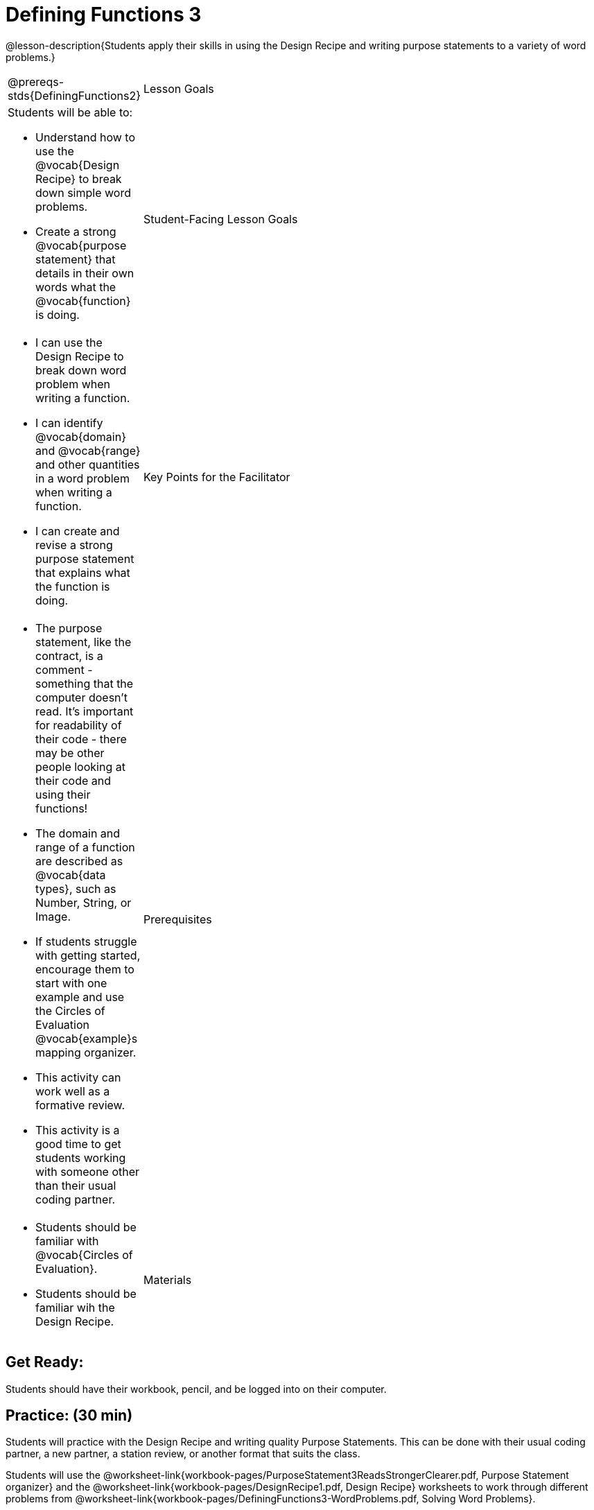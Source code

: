 = Defining Functions 3 

@lesson-description{Students apply their skills in using the Design Recipe and writing purpose statements to a variety of word problems.}



[.left-header,cols="20a,80a", stripes=none]
|===
@prereqs-stds{DefiningFunctions2}
|Lesson Goals
|Students will be able to:

* Understand how to use the @vocab{Design Recipe} to break down simple word problems.
* Create a strong @vocab{purpose statement} that details in their own words what the @vocab{function} is doing.

|Student-Facing Lesson Goals
|
* I can use the Design Recipe to break down word problem when writing a function.
* I can identify @vocab{domain} and @vocab{range} and other quantities in a word problem when writing a function.
* I can create and revise a strong purpose statement that explains what the function is doing.

|Key Points for the Facilitator
|

* The purpose statement, like the contract, is a comment - something that the computer doesn't read.  It's important for readability of their code - there may be other people looking at their code and using their functions!
* The domain and range of a function are described as @vocab{data types}, such as Number, String, or Image.
* If students struggle with getting started, encourage them to start with one example and use the Circles of Evaluation @vocab{example}s mapping organizer.  
* This activity can work well as a formative review. 
* This activity is a good time to get students working with someone other than their usual coding partner. 

|Prerequisites
|

* Students should be familiar with @vocab{Circles of Evaluation}.
* Students should be familiar wih the Design Recipe.

|Materials
|

ifeval::["{proglang}" == "wescheme"]
* Lesson slides template (@link{https://docs.google.com/presentation/d/1N3aASr625cyW2SVNsdvCXWGz88XLc7hHNJmQn3GDgwA/view, Google Slides})
endif::[]
ifeval::["{proglang}" == "pyret"] 
* Lesson slides template (@link{https://drive.google.com/open?id=1H5eVJsMWI67rlJhH_Jk1gs-21yFSNeOP3hWW1zvTzUA, Google Slides})
endif::[]

* Design Recipe worksheet (@worksheet-link{workbook-pages/DesignRecipe1.pdf, PDF}, @link{https://docs.google.com/document/d/1GQw-EJAw54BK04SMp_4jPtGGt4IojsUA7oXfz9TRm8Y/view, Google Doc})

* Purpose Statement organizer (@worksheet-link{workbook-pages/PurposeStatement3ReadsStrongerClearer.pdf, PDF}, @link{https://docs.google.com/document/d/16xiKkaB6GYUv95ug7-o3QubnmX7oZnm03J1AJTtH_2k/view, Google Doc})

* Word Problems (@worksheet-link{workbook-pages/DefiningFunctions3-WordProblems.pdf, PDF}, @link{https://docs.google.com/document/d/1KpmYVJ9LdPyYeg839jEYotvMIbXx3urgIr8ZvRR3flw/view, Google Doc}) 

////
Bootstrap Formative Assessments

* @link{https://teacher.desmos.com/activitybuilder/custom/5cdcaf7db4b8576069fdccd5, Bootstrap Algebra: Design Recipe} (Desmos Activity)
* @link{https://teacher.desmos.com/activitybuilder/custom/5cdcaf49b4b8576069fdcc38, Bootstrap Algebra: Design Recipe Practice (Blank Template)} (Desmos Activity)
* @link{https://teacher.desmos.com/activitybuilder/custom/5cdcb07bb4b8576069fdcef1, Bootstrap: Algebra - More Design Recipe Practice} (Desmos Activity)
* @link{https://quizizz.com/admin/quiz/5cdcb223862fd8001a135579, Bootstrap: Algebra - Coordinates, Circles of Evaluation, & Code} (Quizizz)
* @link{https://teacher.desmos.com/activitybuilder/custom/5cdcb288f41b366950eba1e1, Bootstrap:Algebra - Data Types & Circles of Evaluation} (Desmos Activity)
* @link{https://teacher.desmos.com/activitybuilder/custom/5cdcb336f41b366950eba420, Bootstrap:Algebra - Circles of Evaluation Review(Blank Template)} (Desmos Activity)
* @link{https://quizizz.com/admin/quiz/5cdcb3907f8c98001a203c1b, Bootstrap:Algebra - Contracts, Domain/Range, Data Types, & Functions } (Quizizz)
* @link{https://teacher.desmos.com/activitybuilder/custom/5cdcb3f555e3fb606a1f1ba2, Bootstrap:Algebra - Data Types, Circles of Evaluation, and Contracts} (Desmos Activity)

Connecting Activities

* @link{https://teacher.desmos.com/expressions, Expression Bundle} (Desmos Activities)
* @link{https://teacher.desmos.com/modeling, Mathematical Modeling Bundle} (Desmos Activities)
* @link{https://quizizz.com/admin/quiz/576d1e5f91cb32ef5fc67529/variables-and-expressions, Variables and Expressions} (Quizizz)
* @link{https://teacher.desmos.com/functions, Functions Bundle} (Desmos Activities)
* @link{https://teacher.desmos.com/polygraph/custom/560ad28e9e65da5615091edb, Functions & Relations} (Desmos Polygraph Activity)
* @link{https://quizizz.com/admin/quiz/582b7390e8e0c0c201647d9d/functions, Functions} (Quizizz)
* @link{https://quizizz.com/admin/quiz/582f0e34b805cc5c6608d326/function-notation, Function Notation} (Quizizz)
* @link{https://teacher.desmos.com/linear, Linear Bundle} (Desmos Activities)
* @link{https://teacher.desmos.com/quadratic, Quadratics Bundle} (Desmos Activities)
* @link{https://teacher.desmos.com/quadratic, Exponential Bundle} (Desmos Activities)
* @link{https://quizizz.com/admin/quiz/5a0f3d001699791000871e2a/linear-equations, Linear Equations} (Quizizz)
* @link{https://quizizz.com/admin/quiz/5ad0d3f700e91d0019307fc3/quadratic-equations, Quadratic Equations} (Quizizz)
* @link{https://quizizz.com/admin/quiz/59024aa95af2ad1000a10719/linear-exponential-and-quadratic-functions, Linear, Quadratic, and Exponential Equations]} (Quizizz)
* https://www.geogebra.org/m/nqymeFc4[Function Composition Dynamic Illustrator I ] (Geogebra)
* https://www.geogebra.org/m/h3qdzW3W[Composition of Function] (Geogebra Quiz)
* https://quizizz.com/admin/quiz/58a61a2cf0b089151011ef50/composition-of-functions[Composite Functions] (Quizizz)
////

|===



== Get Ready:

Students should have their workbook, pencil, and be logged into 
ifeval::["{proglang}" == "wescheme"]
@link{https://www.wescheme.org, WeScheme} 
endif::[]
ifeval::["{proglang}" == "pyret"] 
@link{https://code.pyret.org, code.pyret.org} 
endif::[]
on their computer.

== Practice: (30 min)
Students will practice with the Design Recipe and writing quality Purpose Statements.  This can be done with their usual coding partner, a new partner, a station review, or another format that suits the class.

Students will use the @worksheet-link{workbook-pages/PurposeStatement3ReadsStrongerClearer.pdf, Purpose Statement organizer} and the @worksheet-link{workbook-pages/DesignRecipe1.pdf, Design Recipe} worksheets to work through different problems from @worksheet-link{workbook-pages/DefiningFunctions3-WordProblems.pdf, Solving Word Problems}.

[.strategy-box]
.Strategies for English Language Learners
****
MLR 6: 3 Reads 
In pairs, the word problem is read 3 times. Students will document their work in the "3 Reads/Stronger & Clearer" handout.

* 1st Read: Teacher reads the word problem. Without any pencil or pen, students discuss: What is the problem about? 
* 2nd Read: Partner A reads. Students discuss: What are the quantities?
* 3rd Read: Partner B reads. What is a good purpose statement?

MLR 1: Stronger and Clearer Each Time 
Using the "3 Reads + Stronger & Clearer" handout, students will switch partners 3 times.

* 1st new partner: Read their purpose statements to each other & revise the purpose statement to be stronger and clearer.
* 2nd new partner: Repeat.
* 3rd new partner: Repeat.
****

{empty} +

Students may choose to use the programming environment to test out their functions or to solve solution disputes.  Encourage students to try different strategies and @vocab{debug} their own programs as much as possible.  

== Discuss: (5 min)

* *What strategies did you find the most helpful in solving these problems?*
+
_Encourage student discussion while making notes of preferred strategies on the board._
* *Did any groups disagree on how to solve a problem?  What did you do to resolve this?*
+
* *How can reading a word problem three times help you?
+
_Helps you to slow down and comprehend, makes time to look for information, gives you a chance to catch something you missed the first time, etc._
* *Where else can you use the strategies we practiced today?*

== Create: (10 min)

Ask students to create their own appropriately challenging word problem (with a solution) and collect the responses for later use as "Do Now" tasks or formative assessment.  







